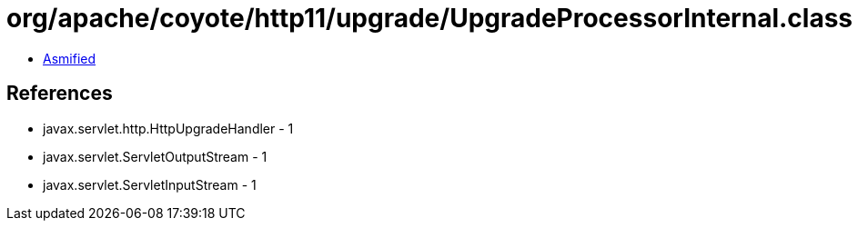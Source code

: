 = org/apache/coyote/http11/upgrade/UpgradeProcessorInternal.class

 - link:UpgradeProcessorInternal-asmified.java[Asmified]

== References

 - javax.servlet.http.HttpUpgradeHandler - 1
 - javax.servlet.ServletOutputStream - 1
 - javax.servlet.ServletInputStream - 1
